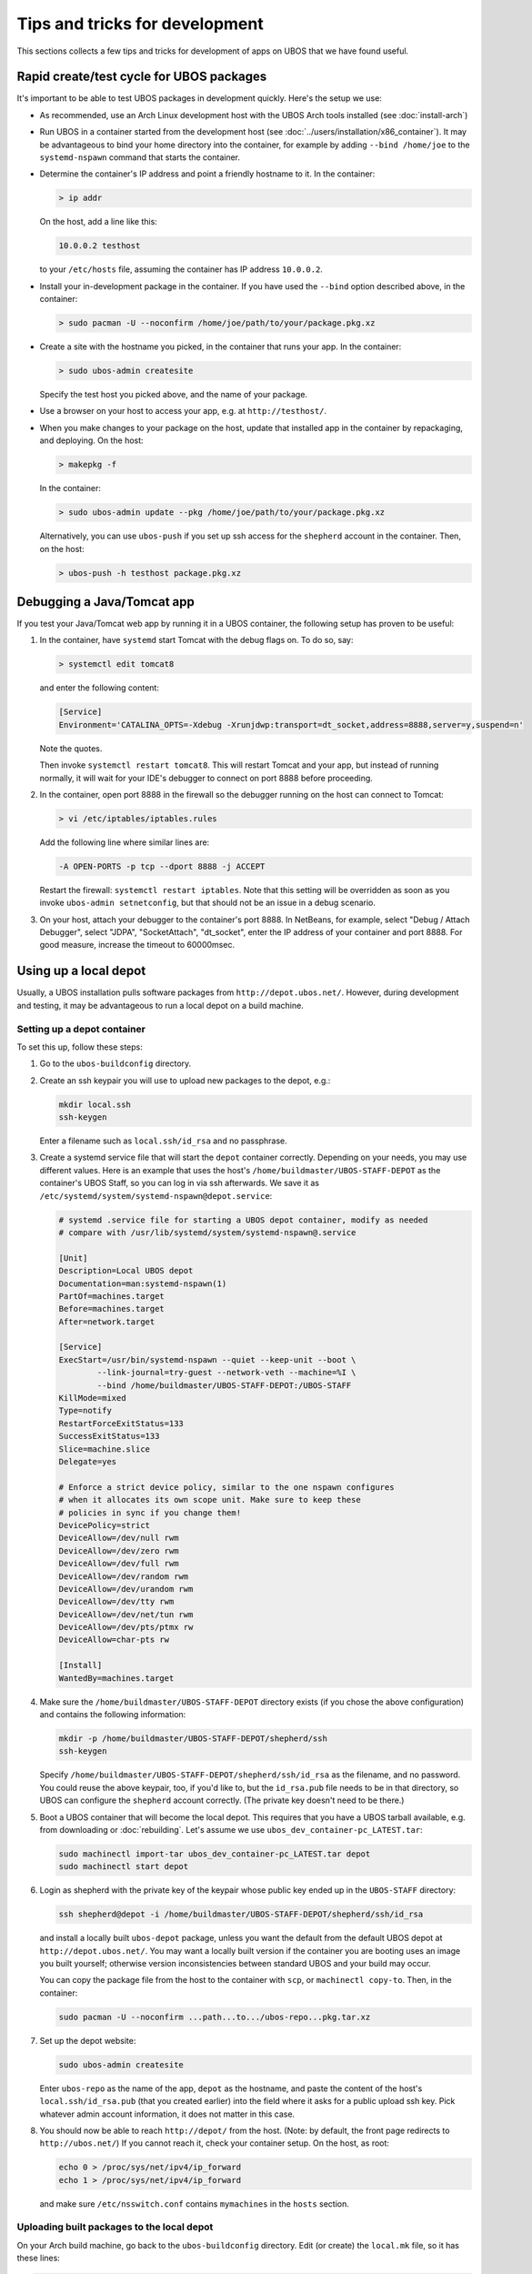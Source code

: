 Tips and tricks for development
===============================

This sections collects a few tips and tricks for development of apps on UBOS
that we have found useful.

Rapid create/test cycle for UBOS packages
-----------------------------------------

It's important to be able to test UBOS packages in development quickly. Here's
the setup we use:

* As recommended, use an Arch Linux development host with the UBOS Arch tools
  installed (see :doc:`install-arch`)

* Run UBOS in a container started from the development host (see
  :doc:`../users/installation/x86_container`). It may be advantageous to
  bind your home directory into the container, for example by adding
  ``--bind /home/joe`` to the ``systemd-nspawn`` command that starts the
  container.

* Determine the container's IP address and point a friendly hostname to it.
  In the container:

  .. code-block:: none

     > ip addr

  On the host, add a line like this:

  .. code-block:: none

     10.0.0.2 testhost

  to your ``/etc/hosts`` file, assuming the container has IP address
  ``10.0.0.2``.

* Install your in-development package in the container. If you have used the
  ``--bind`` option described above, in the container:

  .. code-block:: none

     > sudo pacman -U --noconfirm /home/joe/path/to/your/package.pkg.xz

* Create a site with the hostname you picked, in the container that runs your app.
  In the container:

  .. code-block:: none

     > sudo ubos-admin createsite

  Specify the test host you picked above, and the name of your package.

* Use a browser on your host to access your app, e.g. at ``http://testhost/``.

* When you make changes to your package on the host, update that installed app
  in the container by repackaging, and deploying. On the host:

  .. code-block:: none

     > makepkg -f

  In the container:

  .. code-block:: none

     > sudo ubos-admin update --pkg /home/joe/path/to/your/package.pkg.xz

  Alternatively, you can use ``ubos-push`` if you set up ssh access for
  the ``shepherd`` account in the container. Then, on the host:

  .. code-block:: none

     > ubos-push -h testhost package.pkg.xz

Debugging a Java/Tomcat app
---------------------------

If you test your Java/Tomcat web app by running it in a UBOS container, the
following setup has proven to be useful:

1. In the container, have ``systemd`` start Tomcat with the debug flags on. To do
   so, say:

   .. code-block:: none

      > systemctl edit tomcat8

   and enter the following content:

   .. code-block:: none

      [Service]
      Environment='CATALINA_OPTS=-Xdebug -Xrunjdwp:transport=dt_socket,address=8888,server=y,suspend=n'

   Note the quotes.

   Then invoke ``systemctl restart tomcat8``. This will restart Tomcat and your app,
   but instead of running normally, it will wait for your IDE's debugger to connect on
   port 8888 before proceeding.

2. In the container, open port 8888 in the firewall so the debugger running on the
   host can connect to Tomcat:

   .. code-block:: none

      > vi /etc/iptables/iptables.rules

   Add the following line where similar lines are:

   .. code-block:: none

      -A OPEN-PORTS -p tcp --dport 8888 -j ACCEPT

   Restart the firewall: ``systemctl restart iptables``. Note that this setting
   will be overridden as soon as you invoke ``ubos-admin setnetconfig``, but that
   should not be an issue in a debug scenario.

3. On your host, attach your debugger to the container's port 8888. In NetBeans,
   for example, select "Debug / Attach Debugger", select "JDPA", "SocketAttach",
   "dt_socket", enter the IP address of your container and port 8888. For
   good measure, increase the timeout to 60000msec.

Using up a local depot
----------------------

Usually, a UBOS installation pulls software packages from ``http://depot.ubos.net/``.
However, during development and testing, it may be advantageous to run a local
depot on a build machine.

Setting up a depot container
^^^^^^^^^^^^^^^^^^^^^^^^^^^^

To set this up, follow these steps:

#. Go to the ``ubos-buildconfig`` directory.

#. Create an ssh keypair you will use to upload new packages to the depot, e.g.:

   .. code-block:: none

      mkdir local.ssh
      ssh-keygen

   Enter a filename such as ``local.ssh/id_rsa`` and no passphrase.

#. Create a systemd service file that will start the ``depot`` container correctly.
   Depending on your needs, you may use different values. Here is an example that
   uses the host's ``/home/buildmaster/UBOS-STAFF-DEPOT`` as the container's UBOS Staff, so
   you can log in via ssh afterwards. We save it as
   ``/etc/systemd/system/systemd-nspawn@depot.service``:

   .. code-block:: none

      # systemd .service file for starting a UBOS depot container, modify as needed
      # compare with /usr/lib/systemd/system/systemd-nspawn@.service

      [Unit]
      Description=Local UBOS depot
      Documentation=man:systemd-nspawn(1)
      PartOf=machines.target
      Before=machines.target
      After=network.target

      [Service]
      ExecStart=/usr/bin/systemd-nspawn --quiet --keep-unit --boot \
              --link-journal=try-guest --network-veth --machine=%I \
              --bind /home/buildmaster/UBOS-STAFF-DEPOT:/UBOS-STAFF
      KillMode=mixed
      Type=notify
      RestartForceExitStatus=133
      SuccessExitStatus=133
      Slice=machine.slice
      Delegate=yes

      # Enforce a strict device policy, similar to the one nspawn configures
      # when it allocates its own scope unit. Make sure to keep these
      # policies in sync if you change them!
      DevicePolicy=strict
      DeviceAllow=/dev/null rwm
      DeviceAllow=/dev/zero rwm
      DeviceAllow=/dev/full rwm
      DeviceAllow=/dev/random rwm
      DeviceAllow=/dev/urandom rwm
      DeviceAllow=/dev/tty rwm
      DeviceAllow=/dev/net/tun rwm
      DeviceAllow=/dev/pts/ptmx rw
      DeviceAllow=char-pts rw

      [Install]
      WantedBy=machines.target

#. Make sure the ``/home/buildmaster/UBOS-STAFF-DEPOT`` directory exists (if you chose the
   above configuration) and contains the following information:

   .. code-block:: none

       mkdir -p /home/buildmaster/UBOS-STAFF-DEPOT/shepherd/ssh
       ssh-keygen

   Specify ``/home/buildmaster/UBOS-STAFF-DEPOT/shepherd/ssh/id_rsa`` as the filename,
   and no password. You could reuse the above keypair, too, if you'd like to, but the
   ``id_rsa.pub`` file needs to be in that directory, so UBOS can configure the
   ``shepherd`` account correctly. (The private key doesn't need to be there.)

#. Boot a UBOS container that will become the local depot. This requires that you have
   a UBOS tarball available, e.g. from downloading or :doc:`rebuilding`. Let's assume we use
   ``ubos_dev_container-pc_LATEST.tar``:

   .. code-block:: none

      sudo machinectl import-tar ubos_dev_container-pc_LATEST.tar depot
      sudo machinectl start depot

#. Login as shepherd with the private key of the keypair whose public key ended up
   in the ``UBOS-STAFF`` directory:

   .. code-block:: none

      ssh shepherd@depot -i /home/buildmaster/UBOS-STAFF-DEPOT/shepherd/ssh/id_rsa

   and install a locally built ``ubos-depot`` package, unless you want the default from
   the default UBOS depot at ``http://depot.ubos.net/``. You may want a locally built version
   if the container you are booting uses an image you built yourself; otherwise version
   inconsistencies between standard UBOS and your build may occur.

   You can copy the package file from the host to the container with ``scp``, or
   ``machinectl copy-to``. Then, in the container:

   .. code-block:: none

      sudo pacman -U --noconfirm ...path...to.../ubos-repo...pkg.tar.xz

#. Set up the depot website:

   .. code-block:: none

      sudo ubos-admin createsite

   Enter ``ubos-repo`` as the name of the app, ``depot`` as the hostname, and paste the
   content of the host's ``local.ssh/id_rsa.pub`` (that you created earlier) into the
   field where it asks for a public upload ssh key. Pick whatever admin account information,
   it does not matter in this case.

#. You should now be able to reach ``http://depot/`` from the host. (Note: by default, the front
   page redirects to ``http://ubos.net/``) If you cannot reach it, check your container setup.
   On the host, as root:

   .. code-block:: none

      echo 0 > /proc/sys/net/ipv4/ip_forward
      echo 1 > /proc/sys/net/ipv4/ip_forward

   and make sure ``/etc/nsswitch.conf`` contains ``mymachines`` in the ``hosts`` section.

Uploading built packages to the local depot
^^^^^^^^^^^^^^^^^^^^^^^^^^^^^^^^^^^^^^^^^^^

On your Arch build machine, go back to the ``ubos-buildconfig`` directory. Edit (or create)
the ``local.mk`` file, so it has these lines:

.. code-block:: none

   UPLOADDEST=ubos-repo@depot:
   UPLOADSSHKEY=local.ssh/id_rsa

This will instruct make's ``upload`` target to upload packages and images to the host
``depot`` (i.e. the container you created above), using ``ubos-repo`` as the username, and
and the ssh key you created earlier. User ``ubos-repo`` was automatically created when you
installed package ``ubos-repo`` on the ``depot`` container. The upload will be performed
using ``rsync`` over ``ssh``; hence the syntax for ``UPLOADDEST``.
